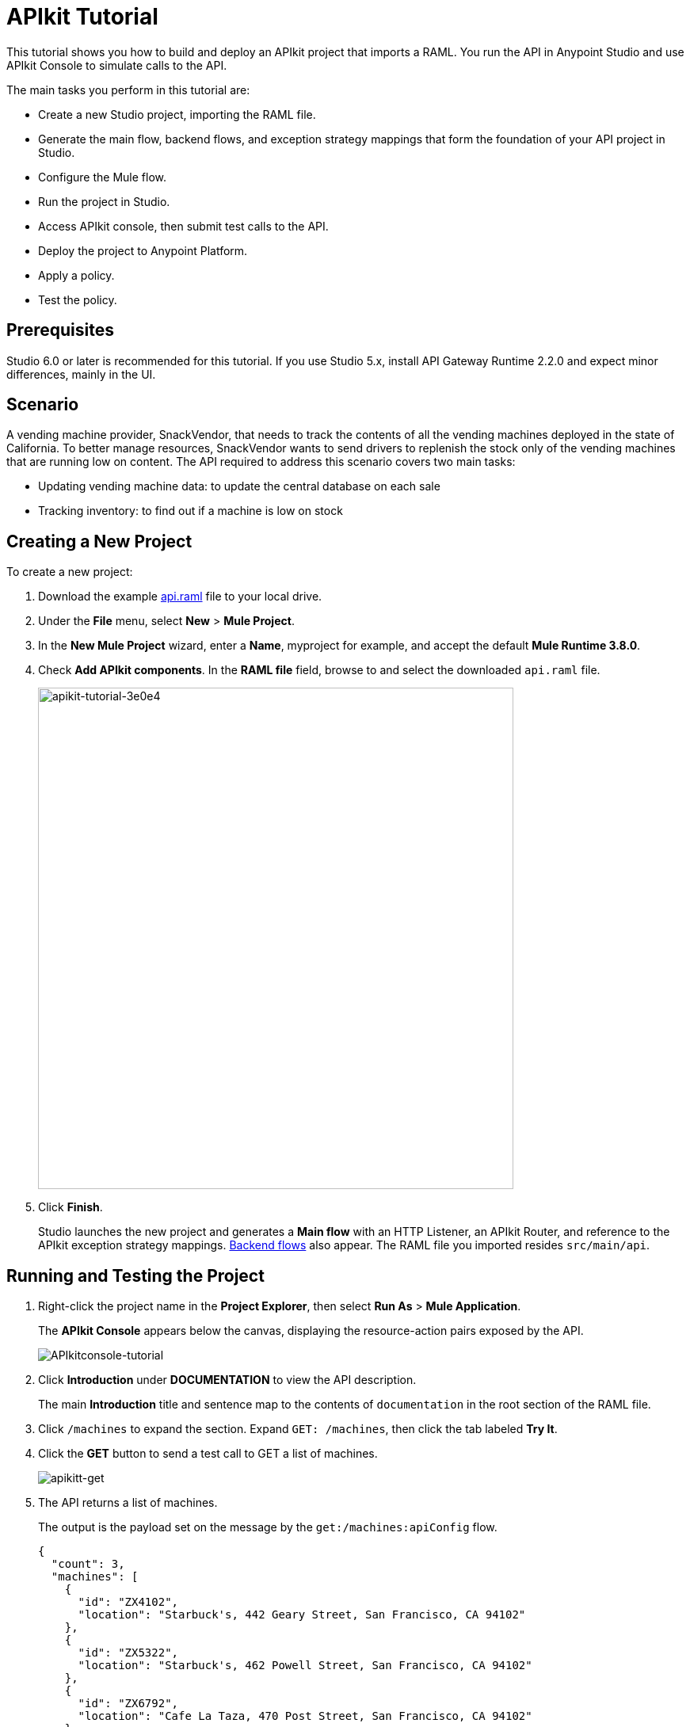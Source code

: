 = APIkit Tutorial
:keywords: apikit, raml, gateway, runtime, tutorial, api

This tutorial shows you how to build and deploy an APIkit project that imports a RAML. You run the API in Anypoint Studio and use APIkit Console to simulate calls to the API.

The main tasks you perform in this tutorial are:

* Create a new Studio project, importing the RAML file.
* Generate the main flow, backend flows, and exception strategy mappings that form the foundation of your API project in Studio.
* Configure the Mule flow.
* Run the project in Studio.
* Access APIkit console, then submit test calls to the API.
* Deploy the project to Anypoint Platform.
* Apply a policy.
* Test the policy.

== Prerequisites

Studio 6.0 or later is recommended for this tutorial. If you use Studio 5.x, install API Gateway Runtime 2.2.0 and expect minor differences, mainly in the UI.

== Scenario

A vending machine provider, SnackVendor, that needs to track the contents of all the vending machines deployed in the state of California. To better manage resources, SnackVendor wants to send drivers to replenish the stock only of the vending machines that are running low on content. The API required to address this scenario covers two main tasks:

* Updating vending machine data: to update the central database on each sale
* Tracking inventory: to find out if a machine is low on stock

== Creating a New Project

To create a new project:

. Download the example link:_attachments/api.raml[api.raml] file to your local drive.
+
. Under the *File* menu, select *New* > *Mule Project*.
. In the *New Mule Project* wizard, enter a *Name*, myproject for example, and accept the default *Mule Runtime 3.8.0*.
+
. Check *Add APIkit components*. In the *RAML file* field, browse to and select the downloaded `api.raml` file.
+
image::apikit-tutorial-3e0e4.png[apikit-tutorial-3e0e4,height=633,width=600]
+
. Click *Finish*.
+
Studio launches the new project and generates a *Main flow* with an HTTP Listener, an APIkit Router, and reference to the APIkit exception strategy mappings. link:/apikit/apikit-basic-anatomy#backend-flows[Backend flows] also appear. The RAML file you imported resides `src/main/api`.


== Running and Testing the Project

. Right-click the project name in the *Project Explorer*, then select *Run As* > *Mule Application*. 
+
The *APIkit Console* appears below the canvas, displaying the resource-action pairs exposed by the API. 
+
image:APIkitconsole-tutorial.png[APIkitconsole-tutorial]
+
. Click *Introduction* under *DOCUMENTATION* to view the API description. 
+
The main *Introduction* title and sentence map to the contents of `documentation` in the root section of the RAML file.
+
. Click `/machines` to expand the section. Expand `GET: /machines`, then click the tab labeled *Try It*.
. Click the *GET* button to send a test call to GET a list of machines.
+
image:apikitt-get.png[apikitt-get]
+
. The API returns a list of machines.
+
The output is the payload set on the message by the `get:/machines:apiConfig` flow.
+
[source,xml,linenums]
----
{
  "count": 3,
  "machines": [
    {
      "id": "ZX4102",
      "location": "Starbuck's, 442 Geary Street, San Francisco, CA 94102"
    },
    {
      "id": "ZX5322",
      "location": "Starbuck's, 462 Powell Street, San Francisco, CA 94102"
    },
    {
      "id": "ZX6792",
      "location": "Cafe La Taza, 470 Post Street, San Francisco, CA 94102"
    }
  ]
}
----

== Configuring the Flow

To configure the flow:

. In the api-main flow, double-click the *HTTP connector* to open its properties editor.
. Click image:Edit-16x16.gif[Edit-16x16.gif] to edit the Connector Configuration global configuration element.
. Change the value of the *Base Path* as follows:
+
`remote-vending`
+
. Click OK.
. *Save* the project.

== Deploying the Project to Anypoint Platform

You can deploy the project to Anypoint Platform to enhance the RAML using API Designer or to apply a policy to the API, for example. First, prepare the API for auto-discovery, and then run the project as a Mule application.

To deploy an APIkit project to Anypoint Platform:

. link:/api-manager/api-auto-discovery[Configure and trigger auto-discovery].
+
As part of triggering auto-discovery, you define and configure the API for the Anypoint Platform in the Global Element Properties dialog.
+
image::apikit-tutorial-2a585.png[apikit-tutorial-2a585]
+
. In Project Explorer, right-click the APIkit project name, and select *Run As* > *Mule Application*.
+
Studio connects to API Manager in API Platform. The Studio console indicates that the project is deployed:

----
INFO  2016-08-19 22:35:24,624 [main] com.mulesoft.module.client.autodiscovery.AutoDiscoveryDeploymentListener: Successfully created API named vending with version 1.0development
INFO  2016-08-19 22:35:24,844 [main] com.mulesoft.module.client.autodiscovery.AutoDiscoveryDeploymentListener: Successfully registered source http://192.168.1.127:8081/api/* to API vending with version 1.0development
INFO  2016-08-19 22:35:25,261 [main] com.mulesoft.module.client.autodiscovery.AutoDiscoveryDeploymentListener: Successfully added root RAML to vending with version 1.0development
----

The API appears in API Manager.


== Applying a Policy

. Assuming you are signed into Anypoint Platform, go to API Manager, and refresh the browser to see the vending API you deployed.
. Click `1.0development` to go to the details for the vending API.
+
The API version details page for the vending API appears.
+
. On the Policies tab, scroll down to the rate limiting policy, and click *Apply*.
+
The *Apply "Rate limiting" policy* dialog appears.
+
. link:/api-manager/rate-limiting-and-throttling#rate-limiting[Configure the policy]. For example, configure 3 requests per minute.
. Click *Apply*.

== Testing the Policy

To test the policy:

. On the API version details page of the vending API, in the *Status* section click *Configure endpoint*.
+
The Configure endpoint dialog shows that the auto-discovery process deployed the API to a basic endpoint. The implementation URI shows the URL of the endpoint, which contains your local IP address.
+
image::apikit-tutorial-d664e.png[apikit-tutorial-d664e]
+
. In a browser, go to the IP address and port shown in the implementation URI. For example:
+
`http://192.168.1.127:8081/remote-vending/api/*`
+
The output is uninteresting because you added no logic other than APIkit simulation logic:
+
`{ "message": "Resource not found" }`
+
In the link:/apikit/apikit-tutorial-jsonplaceholder[next tutorial], you see how to add logic to a project.
+
. Refresh the browser three times.
+
The rate limiting policy is enforced, as indicated by the output:
+
`API calls exceeded`

Using the implementation URI, you can simulate calls to the API using API Console. for example:

`http://192.168.127:8081/console`
